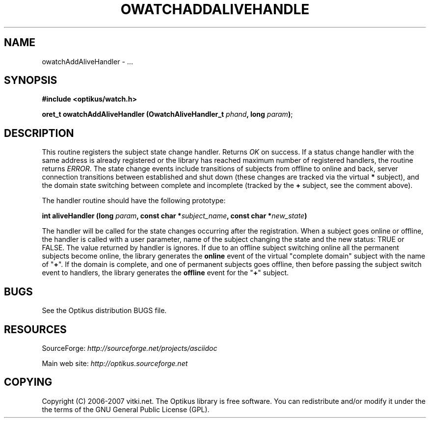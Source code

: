 .\" ** You probably do not want to edit this file directly **
.\" It was generated using the DocBook XSL Stylesheets (version 1.69.1).
.\" Instead of manually editing it, you probably should edit the DocBook XML
.\" source for it and then use the DocBook XSL Stylesheets to regenerate it.
.TH "OWATCHADDALIVEHANDLE" "3" "12/22/2006" "" ""
.\" disable hyphenation
.nh
.\" disable justification (adjust text to left margin only)
.ad l
.SH "NAME"
owatchAddAliveHandler \- ...
.SH "SYNOPSIS"
\fB#include <optikus/watch.h>\fR
.sp
\fBoret_t owatchAddAliveHandler (OwatchAliveHandler_t \fR\fB\fIphand\fR\fR\fB, long \fR\fB\fIparam\fR\fR\fB)\fR;
.sp
.SH "DESCRIPTION"
This routine registers the subject state change handler. Returns \fIOK\fR on success. If a status change handler with the same address is already registered or the library has reached maximum number of registered handlers, the routine returns \fIERROR\fR. The state change events include transitions of subjects from offline to online and back, server connection transitions between established and shut down (these changes are tracked via the virtual \fB*\fR subject), and the domain state switching between complete and incomplete (tracked by the \fB+\fR subject, see the comment above).
.sp
The handler routine should have the following prototype:
.sp
\fBint aliveHandler (long \fR\fB\fIparam\fR\fR\fB, const char *\fR\fB\fIsubject_name\fR\fR\fB, const char *\fR\fB\fInew_state\fR\fR\fB)\fR
.sp
The handler will be called for the state changes occurring after the registration. When a subject goes online or offline, the handler is called with a user parameter, name of the subject changing the state and the new status: TRUE or FALSE. The value returned by handler is ignores. If due to an offline subject switching online all the permanent subjects become online, the library generates the \fBonline\fR event of the virtual "complete domain" subject with the name of "\fB+\fR". If the domain is complete, and one of permanent subjects goes offline, then before passing the subject switch event to handlers, the library generates the \fBoffline\fR event for the "\fB+\fR" subject.
.sp
.SH "BUGS"
See the Optikus distribution BUGS file.
.sp
.SH "RESOURCES"
SourceForge: \fIhttp://sourceforge.net/projects/asciidoc\fR
.sp
Main web site: \fIhttp://optikus.sourceforge.net\fR
.sp
.SH "COPYING"
Copyright (C) 2006\-2007 vitki.net. The Optikus library is free software. You can redistribute and/or modify it under the the terms of the GNU General Public License (GPL).
.sp
